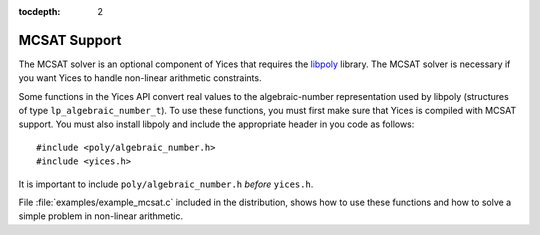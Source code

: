 :tocdepth: 2

.. highlight:: c

.. _mcsat_support:

MCSAT Support
=============

The MCSAT solver is an optional component of Yices that requires
the `libpoly <https://github.com/SRI-CSL/libpoly>`_ library.
The MCSAT solver is necessary if you want Yices to handle non-linear
arithmetic constraints.

Some functions in the Yices API convert real values to the
algebraic-number representation used by libpoly (structures of type
``lp_algebraic_number_t``).  To use these functions, you must first 
make sure that Yices is compiled with MCSAT support. You must also 
install libpoly and include the appropriate header in you code
as follows::

   #include <poly/algebraic_number.h>
   #include <yices.h>

It is important to include ``poly/algebraic_number.h`` *before* ``yices.h``.

File :file:`examples/example_mcsat.c` included in the distribution, 
shows how to use these functions and how to solve a simple problem in
non-linear arithmetic.


.. c:function:: int32_t yices_has_mcsat(void)

   Check whether the Yices library was compiled with MCSAT support.

   This function indicates whether the Yices library you are linking
   against was built with MCSAT support. It returns 1 for Yes and 0 for No.

